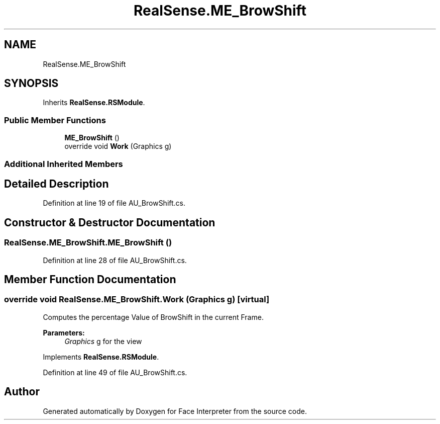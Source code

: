 .TH "RealSense.ME_BrowShift" 3 "Wed Jul 5 2017" "Face Interpreter" \" -*- nroff -*-
.ad l
.nh
.SH NAME
RealSense.ME_BrowShift
.SH SYNOPSIS
.br
.PP
.PP
Inherits \fBRealSense\&.RSModule\fP\&.
.SS "Public Member Functions"

.in +1c
.ti -1c
.RI "\fBME_BrowShift\fP ()"
.br
.ti -1c
.RI "override void \fBWork\fP (Graphics g)"
.br
.in -1c
.SS "Additional Inherited Members"
.SH "Detailed Description"
.PP 
Definition at line 19 of file AU_BrowShift\&.cs\&.
.SH "Constructor & Destructor Documentation"
.PP 
.SS "RealSense\&.ME_BrowShift\&.ME_BrowShift ()"

.PP
Definition at line 28 of file AU_BrowShift\&.cs\&.
.SH "Member Function Documentation"
.PP 
.SS "override void RealSense\&.ME_BrowShift\&.Work (Graphics g)\fC [virtual]\fP"
Computes the percentage Value of BrowShift in the current Frame\&. 
.PP
\fBParameters:\fP
.RS 4
\fIGraphics\fP g for the view 
.RE
.PP

.PP
Implements \fBRealSense\&.RSModule\fP\&.
.PP
Definition at line 49 of file AU_BrowShift\&.cs\&.

.SH "Author"
.PP 
Generated automatically by Doxygen for Face Interpreter from the source code\&.
